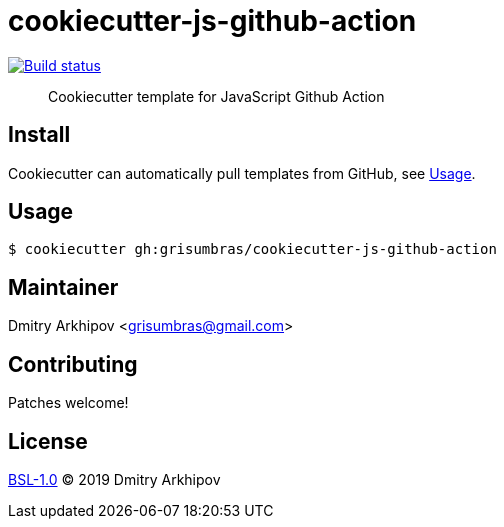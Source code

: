 = cookiecutter-js-github-action

image:https://github.com/grisumbras/cookiecutter-js-github-action/workflows/Build/badge.svg?branch=master[Build status,link=https://github.com/grisumbras/cookiecutter-js-github-action/actions]

____
Cookiecutter template for JavaScript Github Action
____

== Install
Cookiecutter can automatically pull templates from GitHub, see <<Usage>>.

== Usage

[source,shell]
----
$ cookiecutter gh:grisumbras/cookiecutter-js-github-action
----

== Maintainer
Dmitry Arkhipov <grisumbras@gmail.com>

== Contributing
Patches welcome!

== License
link:LICENSE[BSL-1.0] (C) 2019 Dmitry Arkhipov
